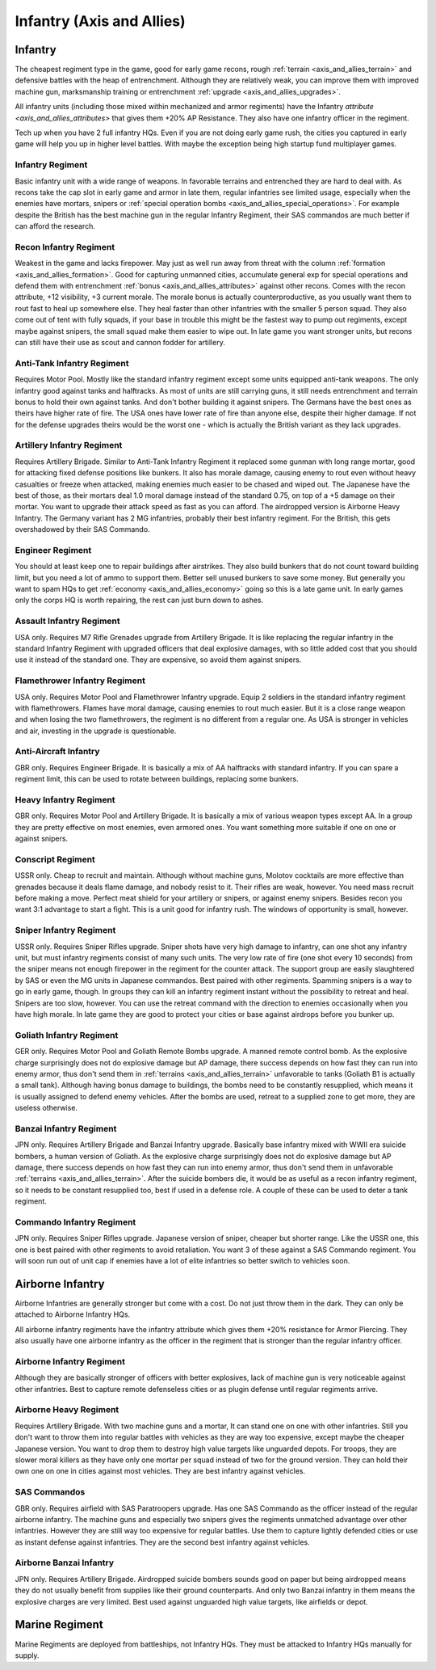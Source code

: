 .. _axis_and_allies_regiment_infantry:

Infantry (Axis and Allies)
==============================

.. index:: pair: Axis & Allies; Infantry Regiments

---------------------
Infantry
---------------------

The cheapest regiment type in the game, good for early game recons, rough :ref:`terrain <axis_and_allies_terrain>` and defensive battles with the heap of entrenchment. 
Although they are relatively weak, you can improve them with improved machine gun, marksmanship training or entrenchment :ref:`upgrade <axis_and_allies_upgrades>`. 

All infantry units (including those mixed within mechanized and armor regiments) have the Infantry `attribute <axis_and_allies_attributes>` that gives them +20% AP Resistance. They also have one infantry officer in the regiment.

Tech up when you have 2 full infantry HQs. Even if you are not doing early game rush, the cities you captured in early game will help you up in higher level battles. With maybe the exception being high startup fund multiplayer games.

^^^^^^^^^^^^^^^^^^
Infantry Regiment
^^^^^^^^^^^^^^^^^^
Basic infantry unit with a wide range of weapons. In favorable terrains and entrenched they are hard to deal with. As recons take the cap slot in early game and armor in late them, regular infantries see limited usage, especially when the enemies have mortars, snipers or :ref:`special operation bombs <axis_and_allies_special_operations>`. For example despite the British has the best machine gun in the regular Infantry Regiment, their SAS commandos are much better if can afford the research.

^^^^^^^^^^^^^^^^^^^^^^^^^^^^^^^^^^^^
Recon Infantry Regiment
^^^^^^^^^^^^^^^^^^^^^^^^^^^^^^^^^^^^
Weakest in the game and lacks firepower. May just as well run away from threat with the column :ref:`formation <axis_and_allies_formation>`. Good for capturing unmanned cities, accumulate general exp for special operations and defend them with entrenchment :ref:`bonus <axis_and_allies_attributes>` against other recons. Comes with the recon attribute, +12 visibility, +3 current morale. The morale bonus is actually counterproductive, as you usually want them to rout fast to heal up somewhere else. They heal faster than other infantries with the smaller 5 person squad. They also come out of tent with fully squads, if your base in trouble this might be the fastest way to pump out regiments, except maybe against snipers, the small squad make them easier to wipe out. In late game you want stronger units, but recons can still have their use as scout and cannon fodder for artillery. 

^^^^^^^^^^^^^^^^^^^^^^^^^^^^^^^^^^^^
Anti-Tank Infantry Regiment
^^^^^^^^^^^^^^^^^^^^^^^^^^^^^^^^^^^^
Requires Motor Pool. Mostly like the standard infantry regiment except some units equipped anti-tank weapons. The only infantry good against tanks and halftracks. As most of units are still carrying guns, it still needs entrenchment and terrain bonus to hold their own against tanks. And don't bother building it against snipers. The Germans have the best ones as theirs have higher rate of fire. The USA ones have lower rate of fire than anyone else, despite their higher damage. If not for the defense upgrades theirs would be the worst one - which is actually the British variant as they lack upgrades.

^^^^^^^^^^^^^^^^^^^^^^^^^^^^^^^^^^^^
Artillery Infantry Regiment
^^^^^^^^^^^^^^^^^^^^^^^^^^^^^^^^^^^^
Requires Artillery Brigade. Similar to Anti-Tank Infantry Regiment it replaced some gunman with long range mortar, good for attacking fixed defense positions like bunkers. It also has morale damage, causing enemy to rout even without heavy casualties or freeze when attacked, making enemies much easier to be chased and wiped out. The Japanese have the best of those, as their mortars deal 1.0 moral damage instead of the standard 0.75, on top of a +5 damage on their mortar. You want to upgrade their attack speed as fast as you can afford. The airdropped version is Airborne Heavy Infantry. The Germany variant has 2 MG infantries, probably their best infantry regiment. For the British, this gets overshadowed by their SAS Commando.

.. _axis_and_allies_regiments_engineer:

^^^^^^^^^^^^^^^^^^^^^^^^^^^^^^^^^^^^
Engineer Regiment
^^^^^^^^^^^^^^^^^^^^^^^^^^^^^^^^^^^^
You should at least keep one to repair buildings after airstrikes. They also build bunkers that do not count toward building limit, but you need a lot of ammo to support them. Better sell unused bunkers to save some money. But generally you want to spam HQs to get :ref:`economy <axis_and_allies_economy>` going so this is a late game unit. In early games only the corps HQ is worth repairing, the rest can just burn down to ashes. 

^^^^^^^^^^^^^^^^^^^^^^^^^^^^^^^^^^^^
Assault Infantry Regiment
^^^^^^^^^^^^^^^^^^^^^^^^^^^^^^^^^^^^
USA only. Requires M7 Rifle Grenades upgrade from Artillery Brigade. It is like replacing the regular infantry in the standard Infantry Regiment with upgraded officers that deal explosive damages, with so little added cost that you should use it instead of the standard one. They are expensive, so avoid them against snipers. 

^^^^^^^^^^^^^^^^^^^^^^^^^^^^^^^^^^^^
Flamethrower Infantry Regiment
^^^^^^^^^^^^^^^^^^^^^^^^^^^^^^^^^^^^
USA only. Requires Motor Pool and Flamethrower Infantry upgrade. Equip 2 soldiers in the standard infantry regiment with flamethrowers. Flames have moral damage, causing enemies to rout much easier. But it is a close range weapon and when losing the two flamethrowers, the regiment is no different from a regular one. As USA is stronger in vehicles and air, investing in the upgrade is questionable.

^^^^^^^^^^^^^^^^^^^^^^^^^^^^^^^^^^^^
Anti-Aircraft Infantry
^^^^^^^^^^^^^^^^^^^^^^^^^^^^^^^^^^^^
GBR only. Requires Engineer Brigade. It is basically a mix of AA halftracks with standard infantry. If you can spare a regiment limit, this can be used to rotate between buildings, replacing some bunkers. 

^^^^^^^^^^^^^^^^^^^^^^^^^^^^^^^^^^^^
Heavy Infantry Regiment
^^^^^^^^^^^^^^^^^^^^^^^^^^^^^^^^^^^^
GBR only. Requires Motor Pool and Artillery Brigade. It is basically a mix of various weapon types except AA. In a group they are pretty effective on most enemies, even armored ones. You want something more suitable if one on one or against snipers. 

^^^^^^^^^^^^^^^^^^^^^^^^^^^^^^^^^^^^
Conscript Regiment
^^^^^^^^^^^^^^^^^^^^^^^^^^^^^^^^^^^^
USSR only. Cheap to recruit and maintain. Although without machine guns, Molotov cocktails are more effective than grenades because it deals flame damage, and nobody resist to it. Their rifles are weak, however. You need mass recruit before making a move. Perfect meat shield for your artillery or snipers, or against enemy snipers. Besides recon you want 3:1 advantage to start a fight. This is a unit good for infantry rush. The windows of opportunity is small, however. 

^^^^^^^^^^^^^^^^^^^^^^^^^^^^^^^^^^^^
Sniper Infantry Regiment
^^^^^^^^^^^^^^^^^^^^^^^^^^^^^^^^^^^^
USSR only. Requires Sniper Rifles upgrade. Sniper shots have very high damage to infantry, can one shot any infantry unit, but must infantry regiments consist of many such units. The very low rate of fire (one shot every 10 seconds) from the sniper means not enough firepower in the regiment for the counter attack. The support group are easily slaughtered by SAS or even the MG units in Japanese commandos. Best paired with other regiments. Spamming snipers is a way to go in early game, though. In groups they can kill an infantry regiment instant without the possibility to retreat and heal. Snipers are too slow, however. You can use the retreat command with the direction to enemies occasionally when you have high morale. In late game they are good to protect your cities or base against airdrops before you bunker up.

^^^^^^^^^^^^^^^^^^^^^^^^^^^^^^^^^^^^
Goliath Infantry Regiment
^^^^^^^^^^^^^^^^^^^^^^^^^^^^^^^^^^^^
GER only. Requires Motor Pool and Goliath Remote Bombs upgrade. A manned remote control bomb. As the explosive charge surprisingly does not do explosive damage but AP damage, there success depends on how fast they can run into enemy armor, thus don't send them in :ref:`terrains <axis_and_allies_terrain>` unfavorable to tanks (Goliath B1 is actually a small tank).  Although having bonus damage to buildings, the bombs need to be constantly resupplied, which means it is usually assigned to defend enemy vehicles. After the bombs are used, retreat to a supplied zone to get more, they are useless otherwise.

^^^^^^^^^^^^^^^^^^^^^^^^^^^^^^^^^^^^
Banzai Infantry Regiment
^^^^^^^^^^^^^^^^^^^^^^^^^^^^^^^^^^^^
JPN only. Requires Artillery Brigade and Banzai Infantry upgrade. Basically base infantry mixed with WWII era suicide bombers, a human version of Goliath. As the explosive charge surprisingly does not do explosive damage but AP damage, there success depends on how fast they can run into enemy armor, thus don't send them in unfavorable :ref:`terrains <axis_and_allies_terrain>`. After the suicide bombers die, it would be as useful as a recon infantry regiment, so it needs to be constant resupplied too, best if used in a defense role. A couple of these can be used to deter a tank regiment.

^^^^^^^^^^^^^^^^^^^^^^^^^^^^^^^^^^^^
Commando Infantry Regiment
^^^^^^^^^^^^^^^^^^^^^^^^^^^^^^^^^^^^
JPN only. Requires Sniper Rifles upgrade. Japanese version of sniper, cheaper but shorter range. Like the USSR one, this one is best paired with other regiments to avoid retaliation. You want 3 of these against a SAS Commando regiment. You will soon run out of unit cap if enemies have a lot of elite infantries so better switch to vehicles soon.


-------------------------------
Airborne Infantry
-------------------------------
.. _axis_and_allies_regiment_airborne_infantry:

.. index:: pair: Axis & Allies; Airborne Infantry Regiments

Airborne Infantries are generally stronger but come with a cost. Do not just throw them in the dark. They can only be attached to Airborne Infantry HQs. 

All airborne infantry regiments have the infantry attribute which gives them +20% resistance for Armor Piercing. They also usually have one airborne infantry as the officer in the regiment that is stronger than the regular infantry officer.

^^^^^^^^^^^^^^^^^^^^^^^^^^^
Airborne Infantry Regiment
^^^^^^^^^^^^^^^^^^^^^^^^^^^
Although they are basically stronger of officers with better explosives, lack of machine gun is very noticeable against other infantries. Best to capture remote defenseless cities or as plugin defense until regular regiments arrive. 

^^^^^^^^^^^^^^^^^^^^^^^^^^^
Airborne Heavy Regiment
^^^^^^^^^^^^^^^^^^^^^^^^^^^
Requires Artillery Brigade. With two machine guns and a mortar, It can stand one on one with other infantries. Still you don't want to throw them into regular battles with vehicles as they are way too expensive, except maybe the cheaper Japanese version. You want to drop them to destroy high value targets like unguarded depots. For troops, they are slower moral killers as they have only one mortar per squad instead of two for the ground version. They can hold their own one on one in cities against most vehicles. They are best infantry against vehicles.

^^^^^^^^^^^^^^^^^^^^^^^^^^^
SAS Commandos
^^^^^^^^^^^^^^^^^^^^^^^^^^^
GBR only. Requires airfield with SAS Paratroopers upgrade. Has one SAS Commando as the officer instead of the regular airborne infantry. The machine guns and especially two snipers gives the regiments unmatched advantage over other infantries. However they are still way too expensive for regular battles. Use them to capture lightly defended cities or use as instant defense against infantries. They are the second best infantry against vehicles.

^^^^^^^^^^^^^^^^^^^^^^^^^^^
Airborne Banzai Infantry
^^^^^^^^^^^^^^^^^^^^^^^^^^^
JPN only. Requires Artillery Brigade. Airdropped suicide bombers sounds good on paper but being airdropped means they do not usually benefit from supplies like their ground counterparts. And only two Banzai infantry in them means the explosive charges are very limited. Best used against unguarded high value targets, like airfields or depot.

-------------------------------
Marine Regiment
-------------------------------

.. _axis_and_allies_regiment_marine_infantry:

Marine Regiments are deployed from battleships, not Infantry HQs. They must be attacked to Infantry HQs manually for supply.

.. csv-table:: Infantry Regiments
   :file: infantry_regiment.csv
   :header-rows: 1

.. csv-table:: Infantry Units
   :file: infantry_unit.csv
   :header-rows: 1   
